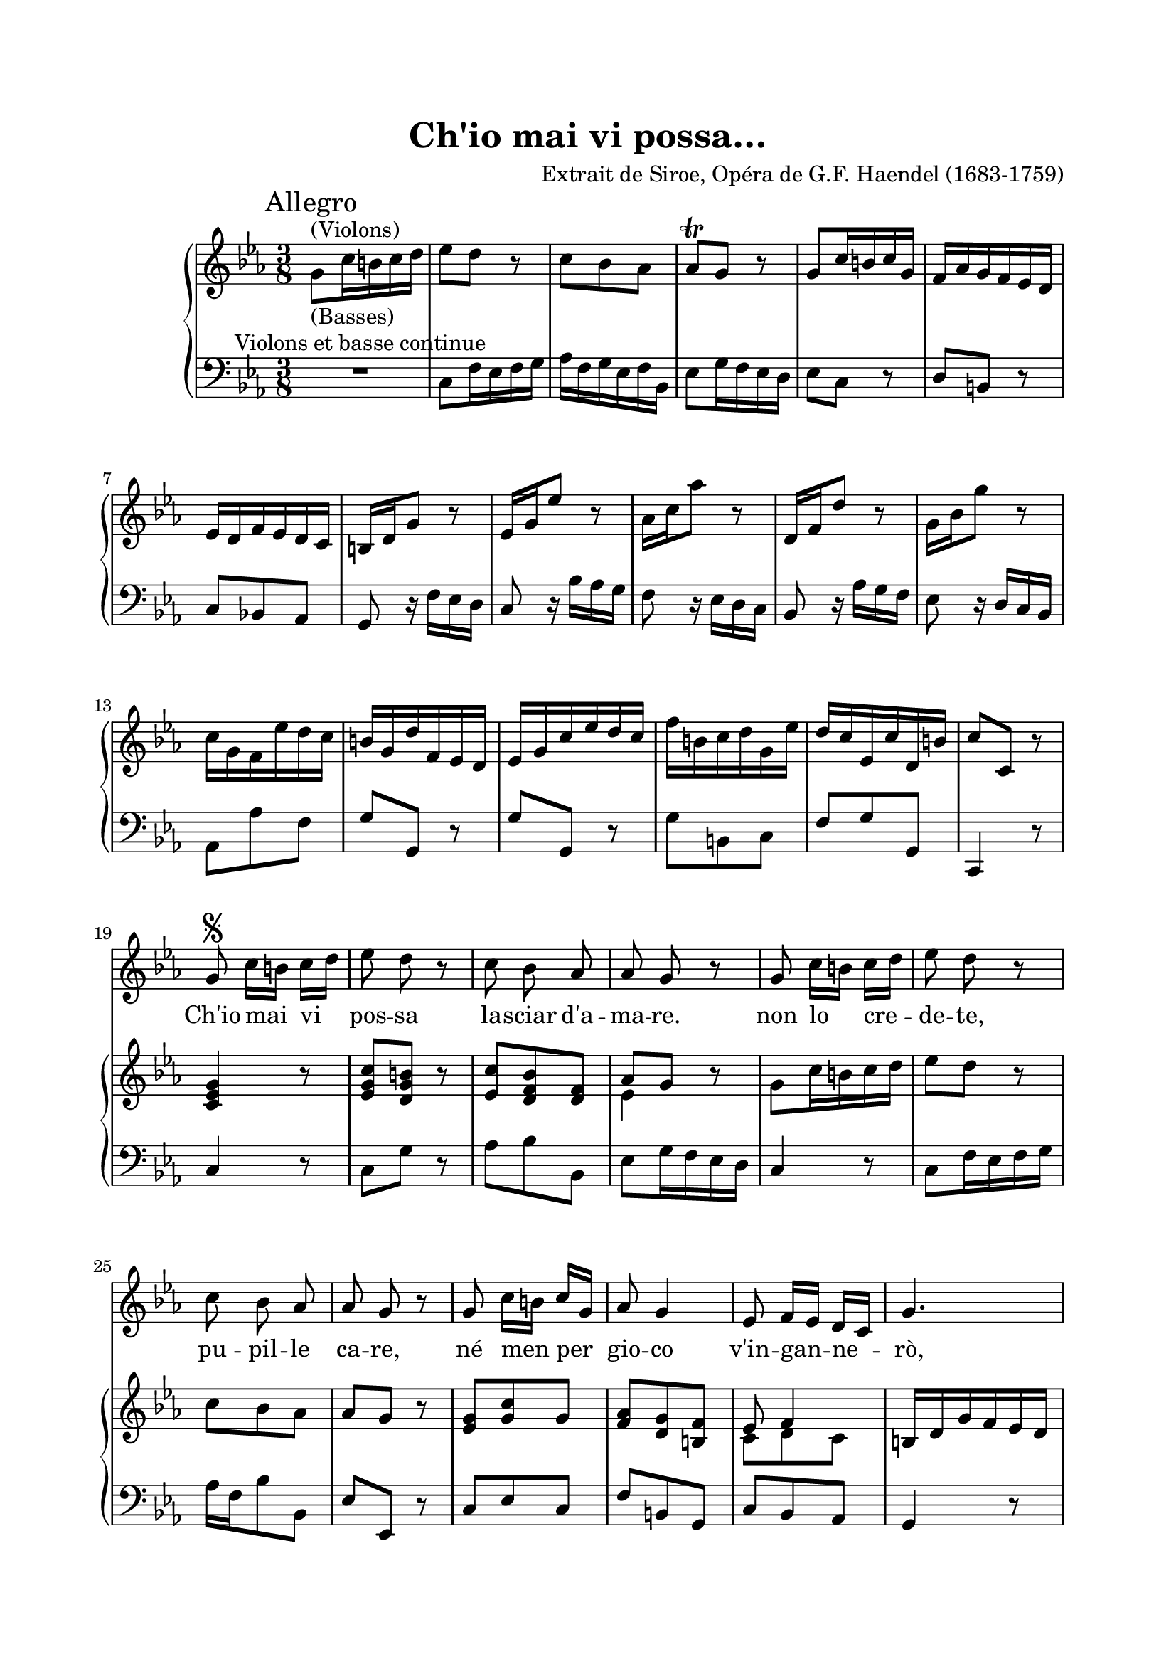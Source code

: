 \version "2.22.0"
\language "english"

startUnremovableSection = \set Staff.keepAliveInterfaces =
    #'(rhythmic-grob-interface
    rest-interface
    lyric-interface
    percent-repeat-item-interface
    percent-repeat-interface
    stanza-number-interface)

endUnremovableSection = \unset Staff.keepAliveInterfaces

\paper {
  top-margin = 2 \cm
  bottom-margin = 2 \cm
  left-margin = 2 \cm
  right-margin = 2 \cm
  #(include-special-characters)
}
\header {
  title = "Ch'io mai vi possa…"
  composer = "Extrait de Siroe, Opéra de G.F. Haendel (1683-1759)"
}
\score {
  <<
    \time 3/8
    \new ChoirStaff
    <<
      \new Voice = "canto" {
        \key c \minor
        \relative c'' {
          s4.*6 \break s4.*6 \break s4.*6 \break \autoBeamOff \startUnremovableSection
          << { s16 \segno s16 } { g8 } >> c16[ b] c[ d] ef8 d r8 c8 bf af af g r g8 c16[ b] c[ d] ef8 d r8 \break
          c8 bf af af g r g8 c16[ b] c[ g] af8 g4 ef8 f16[ ef] d[ c] g'4. \pageBreak
          R4. g4. r4. d4.\fermata g8 bf bf bf16[ g] af8 r8 \break
          f8 af af af[ g] r8 c16[ bf] af[ g] f[ ef] d[ ef] f8 r8 R4. R4. \break
          R4. bf8 f r bf c d ef d16[ c] bf[ af] g[ af] f4 ef4. \break
          R4. R4. R4. R4. g8 af16[ g] f[ ef] bf'8 f r8 \pageBreak
          g8 c16[ b] c[ d] b[ a] g8 r8 c,16[ d] ef[ f] g[ a] bf8 g4 g8 c16[ b] c[ d] b[ a] g8 r8 \break
          ef'16[ d] c[ bf] af[ g] g8 f r d'16[ c] b[ a] g[ f] f8[ ef] r8 af8 g16[ f] ef[ d] g8 f16[ ef d c] \break
          af'16[ g] f[ ef] d[ c] b4 r8 R4. af'4 r8 R4. g4 r8 \break
          c16[ ef] d[ c] b[ a] g8 f16[ef] d[ c] d8 c'8[ b] c16[ d ef c d b] c[ g af f g d] ef[ g f ef d c] \pageBreak
          g'4. R4. af4. R4. g4 r8 g8 c8. d16 \break
          b[ a] g8\fermata r8 ef'8 d16[ c] b[ a] g8 c f, \mark "Adagio" ef d4 c4. \break
          R4.*6 \break
          R4.*5 R4.\fermata
          \bar "||" \pageBreak
          ef8 af16[ g] f16[ ef] bf'8 g r c16[ bf] af16[ g] f16[ ef] ef8 d r f8 g16[ f] g16[ ef] \break
          f8 bf r f8 g16[ f] g16[ ef] f8 bf r  a8 c16[ bf] a[ g] fs8 g4 \break
          a8 bf16[ a] bf[ c] a4. g8 a16[ bf] c[ d] ef8 c4 f,8 g16[ a] bf[ c] \break
          d8 bf r bf8 c16[ bf] c[ bf] a8 bf16[ a bf a] g8 a16[ g] a16[ g]fs8 g r \pageBreak
          d16[e] fs[ g] a[ bf] c16[ bf c a] bf8 a16[ g] f8. g16 g16([ a bf g a fs] g16[ d' ef c d b] \break
          c16[ a bf! g a bf] fs4.) d'8 c16[ bf] a[ g] ef'8 d r \mark "Adagio" c32[ bf a16] bf8[ a16] g g4. \break
          R4.*6 \break
          R4.*6
          \once \override Score.RehearsalMark.break-visibility = #end-of-line-visible
          \once \override Score.RehearsalMark.self-alignment-X = #RIGHT
          \mark \markup {\small { \italic { "Dal Segno" \musicglyph #"scripts.segno" }}}
          \bar "||"
        }
      }
      \new Lyrics \lyricsto "canto" {
        Ch'io mai vi pos -- sa la -- sciar d'a -- ma -- re. non lo cre -- de -- te,
        pu -- pil -- le ca -- re, né men per gio -- co v'in -- gan -- ne -- rò,
        no, no, nè men per gio -- co
        v'in -- gan -- ne -- ro, pu -- pil -- le ca -- re
        ca -- re&nbsp;! nè men per gio -- co v'in -- gan -- ne -- rò.
        Ch'io mai vi pos -- sa
        la -- sciar d'a -- ma -- re non lo cre -- de -- te, pu -- pil -- le ca -- re
        nè men per gio -- co v'in -- gan -- ne -- rò, __ nè men per gio -- co __
        v'in -- gan -- ne -- rò, no, no,
        nè men per gio -- co v'in -- gan -- ne -- rò __ _ _
        _ no, no, pu -- pil -- le ca -- re, ne men per gio -- co vin -- gan -- ne -- rò.
        Voi fo -- ste,e sie -- te le mie fa vil -- le, e voi sa --
        re -- te, ca -- re pu -- pil -- le, il mio bel fo -- co
        fin ch'io vi -- vro&nbsp;; voi fos -- te'&nbsp;e sie -- te le mie fa --
        vil -- le, e voi sa -- re -- te, __ ca -- re pu -- pil -- le,
        il mio bel fo -- co fin -- ch'io vi -- vrò, __
        il mio bel fo -- co  fin -- ch'io vi -- vrò.
      }
    >>
    \new PianoStaff
    <<
      \new Staff = "up" {
        %\autoBeamOff
        \clef treble
        \key c \minor
        \relative c'' {
          \mark "Allegro" g8^"(Violons)"-"(Basses)" c16 b c d ef8 d r8 c8 bf af af\trill g r g8 c16 b c g f af g f ef d
          ef d f ef d c b d g8 r8 ef16 g ef'8 r8 af,16 c af'8 r8 d,,16 f d'8 r8 g,16 bf g'8 r
          c,16 g f ef' d c b g d' f, ef d ef g c ef d c f b, c d g, ef' d c ef, c' d, b' c8 c, r
          %\segno
          <c ef g>4 r8 <ef g c>8[ <d g b>] r <ef c'>8[ <d f bf> <d f>] << \new Voice {\voiceTwo ef4} \new Voice {\voiceOne af8[ g8]} >> r8 g8 c16 b c d ef8 d8 r
          c8 bf af af g r <ef g> <g c> g <f af> <d g> <b f'> << \new Voice {\voiceTwo c8 d c} \new Voice { \voiceOne ef8 f4} >> b,16 d g f ef d
          ef16[ g c ef d c] b[ d f, af g f] ef[ g f ef d c] b4.\fermata
          <<
            \new Voice { \voiceOne bf'4.( bf8) s8 s8 }
            \new Voice { \voiceTwo g8[ ef16 f g8(] <ef g)>8[ <af ef'>16 c af'8] }
          >>
          <<
            \new Voice { \voiceOne af,4.( af8) s8 s8 }
            \new Voice { \voiceTwo f8[ d16 ef f8(] <d f)>8[ <g bf>16 g ef'8] }
          >>
          <<
            \new Voice { \voiceOne c8[ af16 bf c8] }
            \new Voice { \voiceTwo ef,4. }
          >>
          <d f>8. af'16[\pp g f] g[ bf ef g f ef] d[ f bf, af g f]
          g16[ bf af g f ef] d4 r8 <ef bf' ef>8[ <af c> <f af>] <ef g>4
          <<
            \new Voice { \voiceOne f8 g f4 }
            \new Voice { \voiceTwo bf,8( bf) c[ d] }
          >>
          ef16[ d ef f g af]
          bf[ ef, c' af f d'] ef[ c f bf, g' ef] c[ f f,8 d'] ef16[\p c bf af g f] ef4 r8 <d f>4 r8
          <<
            \new Voice { \voiceOne g8[ f af] d,[ g16 f ef d] c[ d ef f g a] bf8 g4 g8[ c16 b c d] b[ a g8] r }
            \new Voice { \voiceTwo c,4. b8 s4 s4. s4. s4. s4. }
          >>
          <<
            \new Voice { \voiceOne c16[ g' ef'8] r8 c16[ bf af g f ef] d16[ f d'8] r8 c,16[ g' ef'8] r8 af,8[ g16 f ef d] g8[ f16 ef d c]}
            \new Voice { \voiceTwo s16 g'16( g4 g8)[ f16 ef d8] s16 f16( f4 f8)[ ef16 d c bf] c8 d4( d8) g,4 }
          >>
          af'16[ g f ef d c] b[ d g8] r8  ef16[ g ef'8] r8 f,16[ c' af'8] r8 d,,16[ f d'8] r8 bf,16[ ef g8] r8
          <<
            \new Voice { \voiceOne g8[ af b] d[ g,] c( c4) b8 c16[ d ef c d b] c16[ g af f g d] ef16[ g f ef d c]}
            \new Voice { \voiceTwo ef8[ d f]( f8)[ ef] f8[ af] f[ g] s4. s4. s4.}
          >>
          b,16[ d g8] r8 ef16[ g ef'8] r8 f,16[ c' af'8] r8 d,,16[ f d'8] r8 bf,16[ ef g f ef d] c16[ b c8] <c af'>8
          <b d g>4 r8\fermata
          <<
            \new Voice { \voiceOne g'8[ af b] d8[ g, c]( c8)( b4)\mordent c4.}
            \new Voice { \voiceTwo ef,8[ d f]( f[) ef f] g4 f8 ef4.}
          >>
          g8[\f c16 b c d] ef8[ d] r c8[ bf af] af8[ g] r ef16[ g ef'8] r8 f,16[ c' af'8] r8
          d,,16[ f d'8] r8 g,16[ bf g'8] r8 c,16[ g f ef' d c] b16[ g d' f, ef c] d16[ c' \change Staff="down" g,8 \change Staff="up" b'8] c8\fermata[ c,] r8
          g'8[ af16 g f ef] bf'8[ g] r c16[ bf af g f ef] ef8[ d] r <d f>8[ <ef g>16 <d f> <ef g> <c ef>]
          <<
            \new Voice { \voiceOne f8 bf}
            \new Voice { \voiceTwo d,4 }
          >> r8
          <d f>8[ <ef g>16 <d f> <ef g> <c ef>] <d f>8[ <f bf>] r8 a8[ c16 bf a g] fs8 g4
          a8[ bf16 a bf c] a4. g8[ a16 bf c d] ef8 c4 f,8[ g16 a bf c]
          d8[ bf] r bf8[ c16 bf c16 bf] a8[ bf16 a bf a] g8[ a16 g a16 g] fs8 g r
          d16[ e fs g a bf] c16[ bf c a bf8] a16[ g fs8. g16] g16([ a bf g a fs] g16[ d' ef c d b]
          c16[ a bf! g a bf] fs4.) d'8[ c16 bf a g] ef'8 d r
          <<
            \new Voice { \voiceOne c8[ bf a] }
            \new Voice { \voiceTwo g4( g16) fs }
          >>
          <g d bf>4.
          g8[\f c16 b c d] ef8[ d] r c8[ bf af] af8[ g] r ef16[ g ef'8] r f,16[ c' af'8] r8
          d,,16[ f d'8] r8 g,16[ bf g'8] r8 c,16[ g f ef' d c] b16[ g d' f, ef c] \voiceOne d16[ c' \change Staff="down" g,8 \change Staff="up" b'8] c8[ c,] r8
        }
      }
      \new Staff = "down" {
        %\autoBeamOff
        \clef bass
        \key c \minor
        \relative c {
          R4.-"Violons et basse continue" c8 f16 ef f g af f g ef f bf, ef8 g16 f ef d ef8 c r d b r
          c bf! af g8 r16 f'16 ef d c8 r16 bf'16 af g f8 r16 ef d c bf8 r16 af' g f ef8 r16 d c bf
          af8 af' f g g, r g' g, r g' b, c f g g, c,4 r8
          %\segno
          c'4 r8 c8 g' r8 af bf bf, ef g16 f ef d c4 r8 c8 f16 ef f g
          af f bf8 bf, ef ef, r8 c'8 ef c f b, g c bf af g4 r8
          R4. g4 r8 R4. g4.\fermata ef'8[ g16 f ef d] c8 c' r8
          d,8[ f16 ef d c] bf8[ ef g,] af[ c af] bf4 r8 R4. R4.
          R4. bf4 r8 g'8[ af bf] c,4 d8[ ef] af,[ bf] ef,4 r8
          g'8[ af bf,] c[ d ef] af[ bf bf,] ef,4 r8 ef'8[ d c] bf4 r8
          ef8[ af f] g8[ g, f'] ef[ c] r bf[ ef] r c[ af' f] g8[ r16 f ef d]
          c4 ef8 af,4 r8 f'8[ g b,] c8[ r16 bf af g] f8[ bf] r8 ef,8[ ef'] r8
          f8[ g af] g8[ r16 f ef d] c8[ r16 bf af g] f8[ r16 ef' d c] bf8[ r16 af g f] ef8[ r16 f' ef d]
          c8[ f d] b[ c] af[ f] d[ g] c,4 r8 R4. R4.
          g''8[ r16 f ef d] c8[ r16 bf af g] f8[ r16 ef' d c] bf8[ r16 af g f] ef4 r8 ef'8[ af f]
          g4 r8\fermata c,8[ f d] b8[ c af] g4. c8[ ef, g]
          c,4 r8 c'8[ f16 ef f g] af16[ f g ef f bf,] ef8[ g16 f ef d] c8[ r16 bf af g] f8[ r16 ef'16 d c]
          bf8[ r16 af g f] ef8[ r16 ef'16 f g] af8[ af, f'] g8[ b, c] \voiceTwo f8[ g g,] \voiceOne c4.\fermata
          \once \override Score.RehearsalMark.break-visibility = #end-of-line-visible
          \once \override Score.RehearsalMark.self-alignment-X = #RIGHT
          \once \override Score.RehearsalMark.direction = #DOWN
          \mark \markup { \small \italic "(Fin)"}
          ef8[ bf c] g8[ ef'] r af,8[ c af] bf8[ bf,] r  bf'8[ bf,] r
          bf'8[ bf,] r bf'8[ bf,] r bf'8[ d bf] c8[ ef c] d8[ c16 bf a g] fs'8[ g c,] d8[ fs d] bf8[ g] r c8[ ef c] a[ f] r8
          bf8[ d bf] g8[ ef' g,] f8[ d' f,] ef8[ c' ef,] d[ bf' g]
          fs'8[ d] r a8[ fs' g] c,8[ d d,] g4 r8 r8 g'8[ f] ef8[ c g] d'4 c8 bf8[ g' bf,] c8[ d] r ef8[ d d,] g4.
          R4. c8[ f16 ef f g] af16[ f g ef f bf,] ef8[ g16 f ef d] c8[ r16 bf af g] f8[ r16 ef'16 d c]
          bf8[ r16 af g f] ef8[ r16 ef'16 f g] af8[ af, f'] g8[ b, c] \voiceTwo f8[ g g,] \voiceOne c4 r8
        }
      }
    >>
  >>
  \layout {
    \context {
      \Staff \RemoveEmptyStaves
      \override VerticalAxisGroup.remove-first = ##t
    }
  }
}